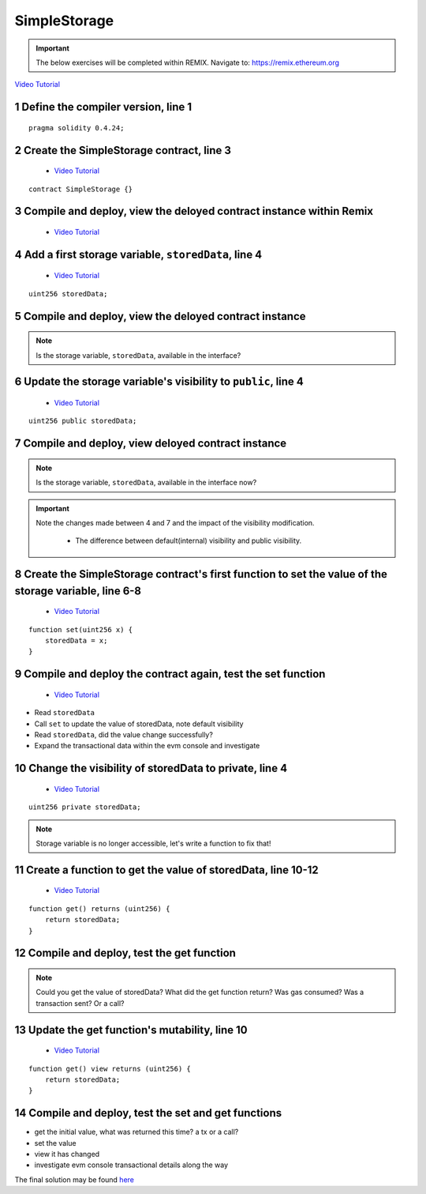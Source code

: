==================
SimpleStorage
==================

.. important:: 

  The below exercises will be completed within REMIX.
  Navigate to: `https://remix.ethereum.org <https://remix.ethereum.org/#optimize=true&version=soljson-v0.4.24+commit.e67f0147.js>`_

`Video Tutorial <https://drive.google.com/open?id=1oFj8STACT0u3fyjRC04PtyTDpMCjVwy0>`_

1 Define the compiler version, line 1
-----------------------------
::

  pragma solidity 0.4.24;

2 Create the SimpleStorage contract, line 3
-----------------------------
    - `Video Tutorial <https://drive.google.com/open?id=1Y4iaCKOrLE9R4F-XGdQFOTokEXvX-9pg>`_

::

  contract SimpleStorage {}

3 Compile and deploy, view the deloyed contract instance within Remix
-----------------------------
    - `Video Tutorial <https://drive.google.com/open?id=1DNIrahMm9u14wXYlCGBeEgmFg2ukfyh7>`_

4 Add a first storage variable, ``storedData``, line 4
-----------------------------
    - `Video Tutorial <https://drive.google.com/open?id=1ok2sFnB2DHZ7hixrqty3I93aTtXyDRYN>`_

::

  uint256 storedData;

5 Compile and deploy, view the deloyed contract instance
-----------------------------

.. note::

  Is the storage variable, ``storedData``, available in the interface?

6 Update the storage variable's visibility to ``public``, line 4
-----------------------------
    - `Video Tutorial <https://drive.google.com/open?id=120qzZvG7XRb13v54YQjCMRAFAuHz8_4r>`_

::

  uint256 public storedData;


7 Compile and deploy, view deloyed contract instance
-----------------------------

.. note::

  Is the storage variable, ``storedData``, available in the interface now?

.. important::

  Note the changes made between 4 and 7 and the impact of the visibility modification.

    - The difference between default(internal) visibility and public visibility.

8 Create the SimpleStorage contract's first function to set the value of the storage variable, line 6-8
-----------------------------
    - `Video Tutorial <https://drive.google.com/open?id=1lfsitfRtTta_ZYSdLgOvIMifTdhZgUrs>`_

::

  function set(uint256 x) {
      storedData = x;
  }    

9 Compile and deploy the contract again, test the set function
-----------------------------
    - `Video Tutorial <https://drive.google.com/open?id=1ThUvNoQ561rXdRLMM1AgQhjlyx3G7Od0>`_

- Read ``storedData``
- Call ``set`` to update the value of storedData, note default visibility
- Read ``storedData``, did the value change successfully?
- Expand the transactional data within the evm console and investigate

10 Change the visibility of storedData to private, line 4
-----------------------------
    - `Video Tutorial <https://drive.google.com/open?id=1WR5l3ypjU45Cfofti1Fix3XqctxtUo0j>`_

::

  uint256 private storedData;

.. note::

  Storage variable is no longer accessible, let's write a function to fix that!

11 Create a function to get the value of storedData, line 10-12
-----------------------------
    - `Video Tutorial <https://drive.google.com/open?id=1JDoKpSt2ZNSuMMlKHyozTErlvoWzFOPi>`_

::

  function get() returns (uint256) {
      return storedData;
  }

12 Compile and deploy, test the get function
-----------------------------

.. note::

  Could you get the value of storedData?  
  What did the get function return?
  Was gas consumed?  Was a transaction sent?  Or a call?

13 Update the get function's mutability, line 10
-----------------------------
    - `Video Tutorial <https://drive.google.com/open?id=1v-GGzg52eBXgR-qaaPd8iyYZ220Mns4V>`_

::

  function get() view returns (uint256) {
      return storedData;
  }


14 Compile and deploy, test the set and get functions
-----------------------------

- get the initial value, what was returned this time? a tx or a call?
- set the value
- view it has changed
- investigate evm console transactional details along the way


The final solution may be found `here <https://github.com/Blockchain-Learning-Group/dapp-fundamentals/blob/blg-school-hack-4-change/solutions/SimpleStorage.sol>`_